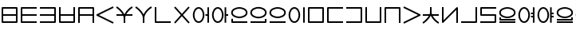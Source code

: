 SplineFontDB: 3.0
FontName: Untitled1
FullName: Untitled1
FamilyName: Untitled1
Weight: Regular
Copyright: Copyright (c) 2019, Jack
UComments: "2019-8-23: Created with FontForge (http://fontforge.org)"
Version: 001.000
ItalicAngle: 0
UnderlinePosition: -1020
UnderlineWidth: 178
Ascent: 1610
Descent: 390
InvalidEm: 0
LayerCount: 2
Layer: 0 0 "Back" 1
Layer: 1 0 "Fore" 0
XUID: [1021 647 -312734098 29385]
StyleMap: 0x0000
FSType: 0
OS2Version: 0
OS2_WeightWidthSlopeOnly: 0
OS2_UseTypoMetrics: 1
CreationTime: 1566577596
ModificationTime: 1567038323
OS2TypoAscent: 0
OS2TypoAOffset: 1
OS2TypoDescent: 0
OS2TypoDOffset: 1
OS2TypoLinegap: 180
OS2WinAscent: 0
OS2WinAOffset: 1
OS2WinDescent: 0
OS2WinDOffset: 1
HheadAscent: 0
HheadAOffset: 1
HheadDescent: 0
HheadDOffset: 1
Lookup: 260 0 0 "Above" { "Above-1"  } ['mark' ('DFLT' <'dflt' > 'latn' <'ROM ' 'TRK ' 'dflt' > ) ]
MarkAttachClasses: 1
DEI: 91125
Encoding: Custom
UnicodeInterp: none
NameList: AGL For New Fonts
DisplaySize: -96
AntiAlias: 1
FitToEm: 0
WinInfo: 0 16 10
BeginPrivate: 0
EndPrivate
Grid
1099 2610 m 0
 1099 -1390 l 1024
  Named: "right"
1112 2610 m 0
 1112 -1390 l 1024
  Named: "o-right"
88 2610 m 0
 88 -1390 l 1024
  Named: "o-left"
100 2612 m 0
 100 -1388 l 1024
  Named: "left"
-1993 -12 m 0
 4007 -12 l 1024
  Named: "c-bot"
-2000 1012 m 0
 4000 1012 l 1024
  Named: "z-top"
-1998 1000 m 0
 4002 1000 l 1024
  Named: "z-top"
EndSplineSet
AnchorClass2: "Above" "Above-1"
BeginChars: 278 44

StartChar: space
Encoding: 204 32 0
Width: 600
VWidth: 0
Flags: W
LayerCount: 2
EndChar

StartChar: my
Encoding: 0 60224 1
Width: 1200
Flags: W
HStem: 0 100<200 999> 450 100<200 999> 900 100<200 999>
VStem: 100 100<100 450 550 900> 999 100<100 450 550 900>
CounterMasks: 1 e0
AnchorPoint: "Above" 600 0 basechar 0
LayerCount: 2
Back
SplineSet
150 950 m 29
 1049 950 l 29
 1049 50 l 29
 150 50 l 29
 150 950 l 29
150 500 m 29
 1049 500 l 1053
EndSplineSet
Fore
SplineSet
150 1000 m 2
 1049 1000 l 2
 1079.26464844 1000 1099 971.459960938 1099 950 c 2
 1099 50 l 2
 1099 19.7353515625 1070.45996094 0 1049 0 c 2
 150 0 l 2
 119.735351562 0 100 28.5400390625 100 50 c 2
 100 950 l 2
 100 980.264648438 128.540039062 1000 150 1000 c 2
999 550 m 1
 999 900 l 1
 200 900 l 1
 200 550 l 1
 999 550 l 1
999 450 m 1
 200 450 l 1
 200 100 l 1
 999 100 l 1
 999 450 l 1
EndSplineSet
EndChar

StartChar: py
Encoding: 1 60225 2
Width: 1200
Flags: W
HStem: 0 100<200 1099> 450 100<200 1099> 900 100<200 1099>
VStem: 100 100<100 450 550 900>
CounterMasks: 1 e0
AnchorPoint: "Above" 600 0 basechar 0
LayerCount: 2
Back
SplineSet
150 500 m 29
 1099 500 l 1053
1099 950 m 29
 150 950 l 29
 150 50 l 29
 1099 50 l 1053
EndSplineSet
Fore
SplineSet
1099 950 m 1
 1099 900 l 1
 200 900 l 1
 200 550 l 1
 1099 550 l 1
 1099 500 l 1
 1099 450 l 1
 200 450 l 1
 200 100 l 1
 1099 100 l 1
 1099 50 l 1
 1099 0 l 1
 150 0 l 2
 128.540191335 0 100 19.7349242889 100 50 c 2
 100 950 l 2
 100 971.459808665 119.734924289 1000 150 1000 c 2
 1099 1000 l 1
 1099 950 l 1
EndSplineSet
EndChar

StartChar: by
Encoding: 2 60226 3
Width: 1200
Flags: W
HStem: 0 100<100 999> 450 100<100 999> 900 100<100 999>
VStem: 999 100<100 450 550 900>
CounterMasks: 1 e0
AnchorPoint: "Above" 600 0 basechar 0
LayerCount: 2
Back
SplineSet
100 50 m 29
 1049 50 l 29
 1049 950 l 29
 100 950 l 1053
100 500 m 29
 1049 500 l 1053
EndSplineSet
Fore
SplineSet
100 500 m 1
 100 550 l 1
 999 550 l 1
 999 900 l 1
 100 900 l 1
 100 950 l 1
 100 1000 l 1
 1049 1000 l 2
 1070.45980867 1000 1099 980.265075711 1099 950 c 2
 1099 50 l 2
 1099 28.5401913347 1079.26507571 0 1049 0 c 2
 100 0 l 1
 100 50 l 1
 100 100 l 1
 999 100 l 1
 999 450 l 1
 100 450 l 1
 100 500 l 1
EndSplineSet
EndChar

StartChar: fy
Encoding: 3 60227 4
Width: 1200
Flags: W
HStem: 0.5 100<199.5 999.5> 450 100<199.5 999.5>
VStem: 99.5 100<100.5 450 550 999.5> 999.5 100<100.5 450 550 999.5>
AnchorPoint: "Above" 600 0 basechar 0
LayerCount: 2
Back
SplineSet
150 500 m 29
 1049 500 l 1053
149.5 999.5 m 25
 149.5 50.5 l 25
 1049.5 50.5 l 25
 1049.5 999.5 l 1049
EndSplineSet
Fore
SplineSet
149.5 999.5 m 1
 199.5 999.5 l 1
 199.5 550 l 1
 999.5 550 l 1
 999.5 999.5 l 1
 1049.5 999.5 l 1
 1099.5 999.5 l 1
 1099.5 50.5 l 2
 1099.5 29.0401913347 1079.76507571 0.5 1049.5 0.5 c 2
 149.5 0.5 l 2
 128.040191335 0.5 99.5 20.2349242889 99.5 50.5 c 2
 99.5 999.5 l 1
 149.5 999.5 l 1
199.5 450 m 1
 199.5 100.5 l 1
 999.5 100.5 l 1
 999.5 450 l 1
 199.5 450 l 1
EndSplineSet
EndChar

StartChar: vy
Encoding: 4 60228 5
Width: 1200
Flags: W
HStem: 0 21G<100 200 999 1099> 450 100<200 999> 900 100<200 999>
VStem: 100 100<0 450 550 900> 999 100<0 450 550 900>
AnchorPoint: "Above" 600 0 basechar 0
LayerCount: 2
Back
SplineSet
150 500 m 29
 1049 500 l 1053
150 0 m 29
 150 950 l 29
 1049 950 l 29
 1049 0 l 1053
EndSplineSet
Fore
SplineSet
150 0 m 1
 100 0 l 1
 100 950 l 2
 100 980.265075711 128.540191335 1000 150 1000 c 2
 1049 1000 l 2
 1079.26507571 1000 1099 971.459808665 1099 950 c 2
 1099 0 l 1
 1049 0 l 1
 999 0 l 1
 999 450 l 1
 200 450 l 1
 200 0 l 1
 150 0 l 1
999 550 m 1
 999 900 l 1
 200 900 l 1
 200 550 l 1
 999 550 l 1
EndSplineSet
EndChar

StartChar: ky
Encoding: 5 60229 6
Width: 1200
Flags: W
AnchorPoint: "Above" 600 0 basechar 0
LayerCount: 2
Back
SplineSet
1099 1000 m 29
 87 500 l 29
 1099 0 l 1053
EndSplineSet
Fore
SplineSet
1099 1000 m 1
 1121.1478081 955.172836402 l 1
 199.877987225 500 l 1
 1121.1478081 44.8271635984 l 1
 1099 0 l 1
 1076.8521919 -44.8271635984 l 1
 64.852191898 455.172836402 l 2
 57.8357659273 458.639450023 48.9981470094 466.098166706 44.0486689672 474.40345409 c 0
 29.335360872 499.092573037 39.0848140892 532.096245709 64.852191898 544.827163598 c 2
 1076.8521919 1044.8271636 l 1
 1099 1000 l 1
EndSplineSet
EndChar

StartChar: cy
Encoding: 6 60230 7
Width: 1200
Flags: W
HStem: 0 21G<550 650> 450 100<100 478.047 715.524 1099> 951.447 95.1062<1039.61 1088.1>
VStem: 550 100<0 448.098>
LayerCount: 2
Back
SplineSet
100 500 m 29
 1099 500 l 1053
600 330 m 29
 600 0 l 1053
100 1001 m 21
 203.647191149 953.656545899 594.52962498 631.863643584 600 330 c 5
 595.097845742 620.596734917 968.986358253 956.758547402 1099 999 c 1037
EndSplineSet
Fore
SplineSet
1106.72500464 975.22345056 m 1
 1114.45000929 951.44690112 l 1
 1034.41892828 925.444790347 823.423048756 744.932085167 715.524437016 550 c 1
 1099 550 l 1
 1099 500 l 1
 1099 450 l 1
 670.576949062 450 l 1
 656.897469477 409.46363106 649.343640685 369.330284348 649.992887213 330.843343422 c 0
 649.997635931 330.561842287 649.99977947 330.280720371 649.99977947 330 c 2
 650 330 l 1
 650 0 l 1
 600 0 l 1
 550 0 l 1
 550 329.528963064 l 2
 549.226976587 368.921389338 540.401631059 409.430195018 525.624897167 450 c 1
 100 450 l 1
 100 500 l 1
 100 550 l 1
 478.046682278 550 l 1
 363.600904414 747.330029574 146.273515823 924.89424985 79.2258481616 955.519953657 c 1
 100 1001 l 1
 120.774151838 1046.48004634 l 1
 216.487151773 1002.76073308 475.097513635 795.712502069 592.962414503 550 c 1
 601.663170579 550 l 1
 712.571639561 793.036721206 961.13600991 1006.78077731 1083.54999071 1046.55309888 c 1
 1099 999 l 1
 1106.72500464 975.22345056 l 1
EndSplineSet
EndChar

StartChar: xy
Encoding: 7 60231 8
Width: 1200
Flags: W
HStem: 0 21G<550 650> 951.447 95.1062<1038.72 1088.1>
VStem: 550 100<0 492.781>
LayerCount: 2
Back
SplineSet
600 330 m 29
 600 0 l 1053
100 1001 m 21
 203.647191149 953.656545899 594.52962498 631.863643584 600 330 c 5
 595.097845742 620.596734917 968.986358253 956.758547402 1099 999 c 1037
EndSplineSet
Fore
SplineSet
1106.72500464 975.22345056 m 1
 1114.45000929 951.44690112 l 1
 1004.24051053 915.639817686 645.674662485 586.825089545 649.992887213 330.843343422 c 0
 649.997635931 330.561842287 649.99977947 330.280720371 649.99977947 330 c 2
 650 330 l 1
 650 0 l 1
 600 0 l 1
 550 0 l 1
 550 329.528963064 l 1
 544.770697814 596.008473682 171.053418843 913.575407649 79.2258481616 955.519953657 c 1
 100 1001 l 1
 120.774151838 1046.48004634 l 1
 217.713224101 1002.20069379 481.749780911 790.381173702 597.421996925 540.538583236 c 1
 706.109233789 787.468611066 959.549909069 1006.2654529 1083.54999071 1046.55309888 c 1
 1099 999 l 1
 1106.72500464 975.22345056 l 1
EndSplineSet
EndChar

StartChar: iy
Encoding: 8 60232 9
Width: 1200
VWidth: 4000
Flags: W
HStem: 0.5 100<199.5 1099.5>
VStem: 99.5 100<100.5 999.5>
AnchorPoint: "Above" 599 0 basechar 0
LayerCount: 2
Back
SplineSet
149.5 999.5 m 29
 149.5 50.5 l 29
 1099.5 50.5 l 1053
EndSplineSet
Fore
SplineSet
149.5 999.5 m 1
 199.5 999.5 l 1
 199.5 100.5 l 1
 1099.5 100.5 l 1
 1099.5 50.5 l 1
 1099.5 0.5 l 1
 149.5 0.5 l 2
 128.040191335 0.5 99.5 20.2349242889 99.5 50.5 c 2
 99.5 999.5 l 1
 149.5 999.5 l 1
EndSplineSet
EndChar

StartChar: ry
Encoding: 9 60233 10
Width: 1200
Flags: W
AnchorPoint: "Above" 600 0 basechar 0
LayerCount: 2
Back
SplineSet
1049 1000 m 29
 150 0 l 1053
150 1000 m 29
 1049 0 l 1053
EndSplineSet
Fore
SplineSet
150 1000 m 1
 187.183190514 1033.42768827 l 1
 599.5 574.788300631 l 1
 1011.81680949 1033.42768827 l 1
 1049 1000 l 1
 1086.18319051 966.572311728 l 1
 666.734682268 500 l 1
 1086.18319051 33.427688272 l 1
 1049 0 l 1
 1011.81680949 -33.427688272 l 1
 599.5 425.211699368 l 1
 187.183190514 -33.427688272 l 1
 150 0 l 1
 112.816809486 33.427688272 l 1
 532.265317732 500 l 1
 112.816809486 966.572311728 l 1
 150 1000 l 1
EndSplineSet
EndChar

StartChar: ebu
Encoding: 10 60234 11
Width: 1200
VWidth: 0
Flags: W
HStem: -12 100<337.097 562.903> 450 100<877 999> 912 100<337.097 562.903>
VStem: 88 100<276.625 723.375> 712 100<276.625 723.375> 877 222<450 550> 999 100<0 450 550 1000>
CounterMasks: 1 e0
LayerCount: 2
Back
SplineSet
138 500 m 4
 138 755.111111111 277.68 962 450 962 c 4
 622.32 962 762 755.111111111 762 500 c 4
 762 244.888888889 622.32 38 450 38 c 4
 277.68 38 138 244.888888889 138 500 c 4
877 500 m 29
 1049 500 l 1045
1049 1000 m 29
 1049 0 l 1053
EndSplineSet
Fore
SplineSet
1049 1000 m 1xfa
 1099 1000 l 1
 1099 0 l 1
 1049 0 l 1
 999 0 l 1
 999 450 l 1xfa
 877 450 l 1
 877 500 l 1
 877 550 l 1xfc
 999 550 l 1
 999 1000 l 1
 1049 1000 l 1xfa
88 500 m 0
 88 766.016389371 233.784752393 1012 450 1012 c 0
 666.214904364 1012 812 766.01574088 812 500 c 0
 812 233.983610629 666.215247607 -12 450 -12 c 0
 233.785095636 -12 88 233.98425912 88 500 c 0
188 500 m 0
 188 255.793518657 321.574904364 88 450 88 c 0
 578.424752393 88 712 255.794167148 712 500 c 0
 712 744.206481343 578.425095636 912 450 912 c 0
 321.575247607 912 188 744.205832852 188 500 c 0
EndSplineSet
EndChar

StartChar: obu
Encoding: 11 60235 12
Width: 1200
VWidth: 0
Flags: W
HStem: -12 100<337.097 562.903> 450 100<977 1099> 912 100<337.097 562.903>
VStem: 88 100<276.625 723.375> 712 100<276.625 723.375> 877 222<450 550> 877 100<0 450 550 1000>
CounterMasks: 1 e0
LayerCount: 2
Back
SplineSet
1099 500 m 25
 927 500 l 1041
927 1000 m 25
 927 0 l 1049
138 500 m 4
 138 755.111111111 277.68 962 450 962 c 4
 622.32 962 762 755.111111111 762 500 c 4
 762 244.888888889 622.32 38 450 38 c 4
 277.68 38 138 244.888888889 138 500 c 4
EndSplineSet
Fore
SplineSet
88 500 m 0xf8
 88 766.016389371 233.784752393 1012 450 1012 c 0
 666.214904364 1012 812 766.01574088 812 500 c 0
 812 233.983610629 666.215247607 -12 450 -12 c 0
 233.785095636 -12 88 233.98425912 88 500 c 0xf8
188 500 m 0
 188 255.793518657 321.574904364 88 450 88 c 0
 578.424752393 88 712 255.794167148 712 500 c 0
 712 744.206481343 578.425095636 912 450 912 c 0
 321.575247607 912 188 744.205832852 188 500 c 0
927 1000 m 1
 977 1000 l 1
 977 550 l 1xfa
 1099 550 l 1
 1099 500 l 1
 1099 450 l 1xfc
 977 450 l 1
 977 0 l 1
 927 0 l 1
 877 0 l 1
 877 1000 l 1xfa
 927 1000 l 1
EndSplineSet
EndChar

StartChar: ibu
Encoding: 12 60236 13
Width: 1200
VWidth: 0
Flags: W
HStem: 0 100<200 1099> 288 100<384.535 815.465> 912 100<384.535 815.465>
VStem: 100 100<100 250 522.959 777.041> 1012 100<536.852 763.148>
LayerCount: 2
Back
SplineSet
138 650 m 4
 138 869.874956837 427.6796875 962 600 962 c 4
 772.3203125 962 1062 869.874956837 1062 650 c 4
 1062 430.125043163 772.3203125 338 600 338 c 4
 427.6796875 338 138 430.125043163 138 650 c 4
1099 50 m 25
 150 50 l 25
 150 250 l 1049
EndSplineSet
Fore
SplineSet
1099 50 m 1
 1099 0 l 1
 150 0 l 2
 119.734924289 0 100 28.5401913347 100 50 c 2
 100 250 l 1
 150 250 l 1
 200 250 l 1
 200 100 l 1
 1099 100 l 1
 1099 50 l 1
88 650 m 0
 88 921.217867057 425.278483533 1012 600 1012 c 0
 774.722877853 1012 1112 921.218525268 1112 650 c 0
 1112 378.782132943 774.721516467 288 600 288 c 0
 425.277122147 288 88 378.781474732 88 650 c 0
188 650 m 0
 188 481.468611594 430.082252853 388 600 388 c 0
 769.919108533 388 1012 481.467953383 1012 650 c 0
 1012 818.531388406 769.917747147 912 600 912 c 0
 430.080891467 912 188 818.532046617 188 650 c 0
EndSplineSet
EndChar

StartChar: ubu
Encoding: 13 60237 14
Width: 1200
VWidth: 0
Flags: W
HStem: 0 100<100 999> 288 100<383.535 814.465> 912 100<383.535 814.465>
VStem: 87 100<536.852 763.148> 999 100<100 250 522.959 777.041>
AnchorPoint: "Above" 600 0 basechar 0
LayerCount: 2
Fore
Refer: 13 60236 N -1 0 0 1 1199 0 2
EndChar

StartChar: abu
Encoding: 14 60238 15
Width: 1200
VWidth: 0
Flags: W
HStem: 0 100<100 1099> 288 100<384.535 815.465> 912 100<384.535 815.465>
VStem: 88 100<536.852 763.148> 1012 100<536.852 763.148>
AnchorPoint: "Above" 600 0 basechar 0
LayerCount: 2
Back
SplineSet
138 650 m 4
 138 869.874956837 427.6796875 962 600 962 c 4
 772.3203125 962 1062 869.874956837 1062 650 c 4
 1062 430.125043163 772.3203125 338 600 338 c 4
 427.6796875 338 138 430.125043163 138 650 c 4
1099 50 m 29
 100 50 l 1053
EndSplineSet
Fore
SplineSet
188 650 m 0
 188 481.468611594 430.082252853 388 600 388 c 0
 769.919108533 388 1012 481.467953383 1012 650 c 0
 1012 818.531388406 769.917747147 912 600 912 c 0
 430.080891467 912 188 818.532046617 188 650 c 0
88 650 m 0
 88 921.217867057 425.278483533 1012 600 1012 c 0
 774.722877853 1012 1112 921.218525268 1112 650 c 0
 1112 378.782132943 774.721516467 288 600 288 c 0
 425.277122147 288 88 378.781474732 88 650 c 0
1099 50 m 1
 1099 0 l 1
 100 0 l 1
 100 50 l 1
 100 100 l 1
 1099 100 l 1
 1099 50 l 1
EndSplineSet
EndChar

StartChar: ybu
Encoding: 15 60239 16
Width: 1200
VWidth: 0
Flags: WO
HStem: -12 100<337.097 562.903> 912 100<337.097 562.903>
VStem: 88 100<276.625 723.375> 712 100<276.625 723.375> 999 100<0 1000>
AnchorPoint: "Above" 600 0 basechar 0
LayerCount: 2
Back
SplineSet
138 500 m 4
 138 755.111111111 277.68 962 450 962 c 4
 622.32 962 762 755.111111111 762 500 c 4
 762 244.888888889 622.32 38 450 38 c 4
 277.68 38 138 244.888888889 138 500 c 4
1049 1000 m 29
 1049 0 l 1053
EndSplineSet
Fore
SplineSet
188 500 m 0
 188 255.793518657 321.574904364 88 450 88 c 0
 578.424752393 88 712 255.794167148 712 500 c 0
 712 744.206481343 578.425095636 912 450 912 c 0
 321.575247607 912 188 744.205832852 188 500 c 0
88 500 m 0
 88 766.01638937 233.784752393 1012 450 1012 c 0
 666.214904364 1012 812 766.015740879 812 500 c 0
 812 233.98361063 666.215247607 -12 450 -12 c 0
 233.785095636 -12 88 233.984259121 88 500 c 0
1049 1000 m 1
 1099 1000 l 1
 1099 0 l 1
 1049 0 l 1
 999 0 l 1
 999 1000 l 1
 1049 1000 l 1
600 0 m 1025
EndSplineSet
EndChar

StartChar: ny
Encoding: 16 60240 17
Width: 1200
Flags: W
HStem: 0 100<200 999> 900 100<200 999>
VStem: 100 100<100 900> 999 100<100 900>
AnchorPoint: "Above" 600 0 basechar 0
LayerCount: 2
Back
SplineSet
150 950 m 29
 1049 950 l 29
 1049 50 l 29
 150 50 l 29
 150 950 l 29
EndSplineSet
Fore
SplineSet
150 1000 m 2
 1049 1000 l 2
 1079.26507571 1000 1099 971.459808665 1099 950 c 2
 1099 50 l 2
 1099 19.7349242889 1070.45980867 0 1049 0 c 2
 150 0 l 2
 119.734924289 0 100 28.5401913347 100 50 c 2
 100 950 l 2
 100 980.265075711 128.540191335 1000 150 1000 c 2
200 900 m 1
 200 100 l 1
 999 100 l 1
 999 900 l 1
 200 900 l 1
EndSplineSet
EndChar

StartChar: ty
Encoding: 17 60241 18
Width: 1200
Flags: W
HStem: 0 100<200 1099> 900 100<200 1099>
VStem: 100 100<100 900>
AnchorPoint: "Above" 600 0 basechar 0
LayerCount: 2
Back
SplineSet
1099 950 m 29
 150 950 l 29
 150 50 l 29
 1099 50 l 1053
EndSplineSet
Fore
SplineSet
1099 950 m 1
 1099 900 l 1
 200 900 l 1
 200 100 l 1
 1099 100 l 1
 1099 50 l 1
 1099 0 l 1
 150 0 l 2
 128.540191335 0 100 19.7349242889 100 50 c 2
 100 950 l 2
 100 971.459808665 119.734924289 1000 150 1000 c 2
 1099 1000 l 1
 1099 950 l 1
EndSplineSet
EndChar

StartChar: dy
Encoding: 18 60242 19
Width: 1200
Flags: W
HStem: 0 100<100 999> 900 100<100 999>
VStem: 999 100<100 900>
AnchorPoint: "Above" 600 0 basechar 0
LayerCount: 2
Back
SplineSet
100 50 m 29
 1049 50 l 29
 1049 950 l 29
 100 950 l 1053
EndSplineSet
Fore
SplineSet
100 50 m 1
 100 100 l 1
 999 100 l 1
 999 900 l 1
 100 900 l 1
 100 950 l 1
 100 1000 l 1
 1049 1000 l 2
 1070.45980867 1000 1099 980.265075711 1099 950 c 2
 1099 50 l 2
 1099 28.5401913347 1079.26507571 0 1049 0 c 2
 100 0 l 1
 100 50 l 1
EndSplineSet
EndChar

StartChar: sy
Encoding: 19 60243 20
Width: 1200
Flags: W
HStem: 0.5 100<199.5 999.5>
VStem: 99.5 100<100.5 999.5> 999.5 100<100.5 999.5>
AnchorPoint: "Above" 600 0 basechar 0
LayerCount: 2
Back
SplineSet
149.5 999.5 m 29
 149.5 50.5 l 29
 1049.5 50.5 l 29
 1049.5 999.5 l 1053
EndSplineSet
Fore
SplineSet
149.5 999.5 m 1
 199.5 999.5 l 1
 199.5 100.5 l 1
 999.5 100.5 l 1
 999.5 999.5 l 1
 1049.5 999.5 l 1
 1099.5 999.5 l 1
 1099.5 50.5 l 2
 1099.5 29.0401913347 1079.76507571 0.5 1049.5 0.5 c 2
 149.5 0.5 l 2
 128.040191335 0.5 99.5 20.2349242889 99.5 50.5 c 2
 99.5 999.5 l 1
 149.5 999.5 l 1
EndSplineSet
EndChar

StartChar: zy
Encoding: 20 60244 21
Width: 1200
Flags: W
HStem: 0.5 21G<99.5 199.5 999.5 1099.5> 899.5 100<199.5 999.5>
VStem: 99.5 100<0.5 899.5> 999.5 100<0.5 899.5>
AnchorPoint: "Above" 600 0 basechar 0
LayerCount: 2
Back
SplineSet
1049.5 0.5 m 29
 1049.5 949.5 l 29
 149.5 949.5 l 29
 149.5 0.5 l 1053
EndSplineSet
Fore
SplineSet
1049.5 0.5 m 1
 999.5 0.5 l 1
 999.5 899.5 l 1
 199.5 899.5 l 1
 199.5 0.5 l 1
 149.5 0.5 l 1
 99.5 0.5 l 1
 99.5 949.5 l 2
 99.5 970.959808665 119.234924289 999.5 149.5 999.5 c 2
 1049.5 999.5 l 2
 1070.95980867 999.5 1099.5 979.765075711 1099.5 949.5 c 2
 1099.5 0.5 l 1
 1049.5 0.5 l 1
EndSplineSet
EndChar

StartChar: gy
Encoding: 21 60245 22
Width: 1200
Flags: W
AnchorPoint: "Above" 600 0 basechar 0
LayerCount: 2
Back
SplineSet
100 1000 m 29
 1112 500 l 29
 100 0 l 1053
EndSplineSet
Fore
SplineSet
100 1000 m 1
 122.147808102 1044.8271636 l 1
 1134.1478081 544.827163598 l 2
 1159.91518591 532.096245709 1169.66463913 499.092573037 1154.95133103 474.40345409 c 0
 1149.91328535 465.949549067 1138.85887433 457.500438295 1134.1478081 455.172836402 c 2
 122.147808102 -44.8271635984 l 1
 100 0 l 1
 77.852191898 44.8271635984 l 1
 999.122012775 500 l 1
 77.852191898 955.172836402 l 1
 100 1000 l 1
EndSplineSet
EndChar

StartChar: jy
Encoding: 22 60246 23
Width: 1200
Flags: W
HStem: -45.5531 95.1063<1039.61 1088.1> 451 100<100 478.046 715.524 1099>
VStem: 550 100<552.902 1001>
LayerCount: 2
Back
SplineSet
100 501 m 29
 1099 501 l 1053
600 671 m 29
 600 1001 l 1053
100 0 m 21
 203.647460938 47.34375 594.529296875 369.13671875 600 671 c 5
 595.09765625 380.403320312 968.986328125 44.2412109375 1099 2 c 1037
EndSplineSet
Fore
SplineSet
1106.72496305 25.7765629537 m 1
 1099 2 l 1
 1083.5500739 -45.5531259074 l 1
 961.135949251 -5.78099435729 712.571613339 207.96308962 601.663088986 451 c 1
 592.96222839 451 l 1
 475.097346904 205.287819156 216.487339242 -1.76048799492 120.774214525 -45.4800177098 c 1
 100 0 l 1
 79.2257854754 45.4800177098 l 1
 146.273649704 76.1059229986 363.600682678 253.670130487 478.046470279 451 c 1
 100 451 l 1
 100 501 l 1
 100 551 l 1
 525.624758558 551 l 1
 540.401537023 591.569822509 549.226929303 632.07863916 550 671.47106575 c 2
 550 1001 l 1
 600 1001 l 1
 650 1001 l 1
 650 671 l 1
 649.99977944 671 l 2
 649.99977944 670.719268734 649.99288666 670.438135901 649.99288666 670.156623827 c 0
 649.343615193 631.669699597 656.897423714 591.536363118 670.576886799 551 c 1
 1099 551 l 1
 1099 501 l 1
 1099 451 l 1
 715.524344866 451 l 1
 823.422931526 256.067869268 1034.41890252 75.55506324 1114.4499261 49.5531259074 c 1
 1106.72496305 25.7765629537 l 1
EndSplineSet
EndChar

StartChar: yhy
Encoding: 23 60247 24
Width: 1200
VWidth: 4000
Flags: W
HStem: 0 21G<999 1099>
VStem: 100 100<170.806 1000> 999 100<0 829.194>
AnchorPoint: "Above" 600 0 basechar 0
LayerCount: 2
Back
SplineSet
150 1000 m 29
 150 50 l 29
 1049 950 l 29
 1049 0 l 1053
EndSplineSet
Fore
SplineSet
150 1000 m 1
 200 1000 l 1
 200 170.805633809 l 1
 1013.62501363 985.335680827 l 2
 1033.93653381 1005.66979447 1068.32432574 1004.3378732 1087.00217663 982.493608157 c 0
 1095.16498322 972.946979287 1099 955.748183005 1099 950 c 2
 1099 0 l 1
 1049 0 l 1
 999 0 l 1
 999 829.194366191 l 1
 185.374986367 14.664319173 l 2
 178.954017416 8.23620787594 166.035563487 1.10739171568 153.922854272 0.154125402803 c 0
 125.270640305 -2.10079460563 100 21.2591922616 100 50 c 2
 100 1000 l 1
 150 1000 l 1
EndSplineSet
EndChar

StartChar: uy
Encoding: 24 60248 25
Width: 1200
VWidth: 4000
Flags: W
HStem: 0.5 100<99.5 999.5>
VStem: 999.5 100<100.5 999.5>
AnchorPoint: "Above" 600 0 basechar 0
LayerCount: 2
Back
SplineSet
99.5 50.5 m 29
 1049.5 50.5 l 29
 1049.5 999.5 l 1053
EndSplineSet
Fore
SplineSet
99.5 50.5 m 1
 99.5 100.5 l 1
 999.5 100.5 l 1
 999.5 999.5 l 1
 1049.5 999.5 l 1
 1099.5 999.5 l 1
 1099.5 50.5 l 2
 1099.5 29.0401913347 1079.76507571 0.5 1049.5 0.5 c 2
 99.5 0.5 l 1
 99.5 50.5 l 1
EndSplineSet
EndChar

StartChar: ly
Encoding: 25 60249 26
Width: 1200
Flags: W
HStem: 0 100<100 999> 450 100<200 999> 898 100<200 1099>
VStem: 100 100<550 898> 999 100<100 450>
AnchorPoint: "Above" 600 0 basechar 0
LayerCount: 2
Back
SplineSet
1099 948 m 29
 150 948 l 29
 150 500 l 29
 1049 500 l 29
 1049 50 l 29
 100 50 l 1053
EndSplineSet
Fore
SplineSet
1099 948 m 1
 1099 898 l 1
 200 898 l 1
 200 550 l 1
 1049 550 l 2
 1079.26507571 550 1099 521.459808665 1099 500 c 2
 1099 50 l 2
 1099 19.7349242889 1070.45980867 0 1049 0 c 2
 100 0 l 1
 100 50 l 1
 100 100 l 1
 999 100 l 1
 999 450 l 1
 150 450 l 2
 128.540191335 450 100 469.734924289 100 500 c 2
 100 948 l 2
 100 969.459808665 119.734924289 998 150 998 c 2
 1099 998 l 1
 1099 948 l 1
EndSplineSet
EndChar

StartChar: eibu
Encoding: 26 60251 27
Width: 1200
VWidth: 0
Flags: W
HStem: -12 100<337.097 562.903> 350 100<877 999> 550 100<877 999> 912 100<337.097 562.903>
VStem: 88 100<276.625 723.375> 712 100<276.625 723.375> 877 222<350 450 550 650> 999 100<0 350 450 550 650 1000>
LayerCount: 2
Back
SplineSet
1099 50 m 29
 100 50 l 1053
138 650 m 4
 138 869.874956837 427.6796875 962 600 962 c 4
 772.3203125 962 1062 869.874956837 1062 650 c 4
 1062 430.125043163 772.3203125 338 600 338 c 4
 427.6796875 338 138 430.125043163 138 650 c 4
1099 200 m 29
 150 200 l 29
 150 350 l 1053
EndSplineSet
Fore
SplineSet
1049 1000 m 1xfd
 1099 1000 l 1
 1099 0 l 1
 1049 0 l 1
 999 0 l 1
 999 350 l 1xfd
 877 350 l 1
 877 400 l 1
 877 450 l 1xfe
 999 450 l 1
 999 550 l 1xfd
 877 550 l 1
 877 600 l 1
 877 650 l 1xfe
 999 650 l 1
 999 1000 l 1
 1049 1000 l 1xfd
88 500 m 0
 88 766.016389371 233.784752393 1012 450 1012 c 0
 666.214904364 1012 812 766.01574088 812 500 c 0
 812 233.983610629 666.215247607 -12 450 -12 c 0
 233.785095636 -12 88 233.98425912 88 500 c 0
188 500 m 0
 188 255.793518657 321.574904364 88 450 88 c 0
 578.424752393 88 712 255.794167148 712 500 c 0
 712 744.206481343 578.425095636 912 450 912 c 0
 321.575247607 912 188 744.205832852 188 500 c 0
EndSplineSet
LCarets2: 1 0
EndChar

StartChar: oibu
Encoding: 27 60252 28
Width: 1200
VWidth: 0
Flags: W
HStem: -12 100<337.097 562.903> 350 100<977 1099> 550 100<977 1099> 912 100<337.097 562.903>
VStem: 88 100<276.625 723.375> 712 100<276.625 723.375> 877 222<350 450 550 650> 877 100<0 350 450 550 650 1000>
LayerCount: 2
Back
SplineSet
877 400 m 29
 1049 400 l 1045
138 500 m 4
 138 755.111111111 277.68 962 450 962 c 4
 622.32 962 762 755.111111111 762 500 c 4
 762 244.888888889 622.32 38 450 38 c 4
 277.68 38 138 244.888888889 138 500 c 4
877 600 m 29
 1049 600 l 1045
1049 1000 m 29
 1049 0 l 1053
EndSplineSet
Fore
SplineSet
88 500 m 0xfc
 88 766.016389371 233.784752393 1012 450 1012 c 0
 666.214904364 1012 812 766.01574088 812 500 c 0
 812 233.983610629 666.215247607 -12 450 -12 c 0
 233.785095636 -12 88 233.98425912 88 500 c 0xfc
188 500 m 0
 188 255.793518657 321.574904364 88 450 88 c 0
 578.424752393 88 712 255.794167148 712 500 c 0
 712 744.206481343 578.425095636 912 450 912 c 0
 321.575247607 912 188 744.205832852 188 500 c 0
927 1000 m 1
 977 1000 l 1
 977 650 l 1xfd
 1099 650 l 1
 1099 600 l 1
 1099 550 l 1xfe
 977 550 l 1
 977 450 l 1xfd
 1099 450 l 1
 1099 400 l 1
 1099 350 l 1xfe
 977 350 l 1
 977 0 l 1
 927 0 l 1
 877 0 l 1
 877 1000 l 1xfd
 927 1000 l 1
EndSplineSet
LCarets2: 1 0
EndChar

StartChar: aibu
Encoding: 28 60250 29
Width: 1200
VWidth: 0
Flags: W
HStem: 0 100<100 1099> 150 200<100.513 200> 288 100<384.535 815.465> 912 100<384.535 815.465>
VStem: 100 100<250 350 522.959 777.041> 1012 100<536.852 763.148>
LayerCount: 2
Back
SplineSet
1099 400 m 29
 927 400 l 1045
1099 600 m 29
 927 600 l 1045
927 1000 m 29
 927 0 l 1053
138 500 m 4
 138 755.111111111 277.68 962 450 962 c 4
 622.32 962 762 755.111111111 762 500 c 4
 762 244.888888889 622.32 38 450 38 c 4
 277.68 38 138 244.888888889 138 500 c 4
EndSplineSet
Fore
SplineSet
1099 200 m 1xdc
 1099 150 l 1
 150 150 l 2
 119.734924289 150 100 178.540191335 100 200 c 2
 100 350 l 1
 150 350 l 1
 200 350 l 1
 200 250 l 1
 1099 250 l 1
 1099 200 l 1xdc
88 650 m 0
 88 921.217867057 425.278483533 1012 600 1012 c 0
 774.722877853 1012 1112 921.218525268 1112 650 c 0
 1112 378.782132943 774.721516467 288 600 288 c 0xbc
 425.277122147 288 88 378.781474732 88 650 c 0
188 650 m 0
 188 481.468611594 430.082252853 388 600 388 c 0
 769.919108533 388 1012 481.467953383 1012 650 c 0
 1012 818.531388406 769.917747147 912 600 912 c 0
 430.080891467 912 188 818.532046617 188 650 c 0
1099 50 m 1
 1099 0 l 1
 100 0 l 1
 100 50 l 1
 100 100 l 1
 1099 100 l 1
 1099 50 l 1
EndSplineSet
LCarets2: 1 0
EndChar

StartChar: aubu
Encoding: 29 60253 30
Width: 1200
VWidth: 0
Flags: W
HStem: 0 100<101 1100> 150 200<1000 1099.49> 288 100<384.535 815.465> 912 100<384.535 815.465>
VStem: 88 100<536.852 763.148> 1000 100<250 350 522.959 777.041>
LayerCount: 2
Fore
Refer: 29 60250 N -1 0 0 1 1200 0 2
LCarets2: 1 0
EndChar

StartChar: slakabu
Encoding: 30 60254 31
Width: 0
VWidth: 0
Flags: W
LayerCount: 2
EndChar

StartChar: denpabu
Encoding: 31 60255 32
Width: 0
VWidth: 0
Flags: W
HStem: -12 100<422.665 777.335> 912 100<422.665 777.335>
VStem: 88 100<322.688 677.312> 1012 100<322.688 677.312>
LayerCount: 2
Back
SplineSet
138 500 m 4
 138 755.111111111 344.833846154 962 600 962 c 4
 855.166153846 962 1062 755.111111111 1062 500 c 4
 1062 244.888888889 855.166153846 38 600 38 c 4
 344.833846154 38 138 244.888888889 138 500 c 4
EndSplineSet
Fore
SplineSet
88 500 m 0
 88 782.716251322 317.222081439 1012 600 1012 c 0
 882.777629621 1012 1112 782.716537646 1112 500 c 0
 1112 217.283748678 882.777918561 -12 600 -12 c 0
 317.222370379 -12 88 217.283462354 88 500 c 0
188 500 m 0
 188 272.494315424 372.445321928 88 600 88 c 0
 827.554389131 88 1012 272.4940291 1012 500 c 0
 1012 727.505684576 827.554678072 912 600 912 c 0
 372.445610869 912 188 727.5059709 188 500 c 0
EndSplineSet
EndChar

StartChar: NameMe.42
Encoding: 42 -1 33
Width: 0
VWidth: 0
Flags: W
HStem: 0 21G<999 1099> 450 100<877 1049>
VStem: 877 222<450 550> 999 100<0 450 550 1000> 999 50<450 550>
AnchorPoint: "Above" 600 0 mark 0
LayerCount: 2
Back
SplineSet
877 500 m 25
 1049 500 l 1041
1049 1000 m 25
 1049 0 l 1049
EndSplineSet
Fore
SplineSet
877 500 m 1xe0
 877 550 l 1xe0
 1049 550 l 1
 1049 500 l 1
 1049 450 l 1xc8
 877 450 l 1
 877 500 l 1xe0
1049 1000 m 1xc8
 1099 1000 l 1
 1099 0 l 1xd0
 1049 0 l 1xc8
 999 0 l 1
 999 1000 l 1xd0
 1049 1000 l 1xc8
EndSplineSet
EndChar

StartChar: NameMe.43
Encoding: 43 -1 34
Width: 1200
VWidth: 0
Flags: W
HStem: 0 21G<552 652> 450 100<602 774>
VStem: 552 222<450 550> 552 100<0 450 550 1000> 602 50<450 550>
LayerCount: 2
Back
SplineSet
774 500 m 25
 602 500 l 1041
602 1000 m 25
 602 0 l 1049
EndSplineSet
Fore
SplineSet
774 500 m 1xe0
 774 450 l 1xe0
 602 450 l 1
 602 500 l 1
 602 550 l 1xc8
 774 550 l 1
 774 500 l 1xe0
602 1000 m 1xc8
 652 1000 l 1
 652 0 l 1xd0
 602 0 l 1xc8
 552 0 l 1
 552 1000 l 1xd0
 602 1000 l 1xc8
EndSplineSet
EndChar

StartChar: NameMe.44
Encoding: 44 -1 35
Width: 2000
VWidth: 0
LayerCount: 2
Back
SplineSet
1099 50 m 29
 150 50 l 29
 150 250 l 1053
EndSplineSet
EndChar

StartChar: my.ce.1
Encoding: 32 -1 36
Width: 1200
VWidth: 0
Flags: W
HStem: 0 100<200 700> 450 100<150 750> 900 100<200 700>
VStem: 150 50<450 550> 700 50<450 550>
CounterMasks: 1 e0
AnchorPoint: "Above" 600 0 basechar 0
LayerCount: 2
Back
SplineSet
150 500 m 29
 750 500 l 1053
150 950 m 29
 750 950 l 29
 750 50 l 29
 150 50 l 29
 150 950 l 29
EndSplineSet
Fore
SplineSet
150 500 m 1
 150 550 l 1
 750 550 l 1
 750 500 l 1
 750 450 l 1
 150 450 l 1
 150 500 l 1
200 900 m 1
 200 100 l 1
 700 100 l 1
 700 900 l 1
 200 900 l 1
150 1000 m 2
 750 1000 l 2
 780.265075711 1000 800 971.459808665 800 950 c 2
 800 50 l 2
 800 19.7349242889 771.459808665 0 750 0 c 2
 150 0 l 2
 119.734924289 0 100 28.5401913347 100 50 c 2
 100 950 l 2
 100 980.265075711 128.540191335 1000 150 1000 c 2
EndSplineSet
EndChar

StartChar: my.ci.1
Encoding: 64 -1 37
Width: 1200
VWidth: 0
Flags: W
HStem: 300 100<200 999> 600 100<150 1049> 900 100<200 999>
VStem: 150 50<600 700> 999 50<600 700>
CounterMasks: 1 e0
LayerCount: 2
Back
SplineSet
150 950 m 25
 1049 950 l 25
 1049 350 l 25
 150 350 l 25
 150 950 l 25
150 650 m 25
 1049 650 l 1049
EndSplineSet
Fore
SplineSet
200 900 m 5
 200 400 l 5
 999 400 l 5
 999 900 l 5
 200 900 l 5
150 1000 m 6
 1049 1000 l 6
 1079.26507571 1000 1099 971.459808665 1099 950 c 6
 1099 350 l 6
 1099 319.734924289 1070.45980867 300 1049 300 c 6
 150 300 l 6
 119.734924289 300 100 328.540191335 100 350 c 6
 100 950 l 6
 100 980.265075711 128.540191335 1000 150 1000 c 6
150 650 m 5
 150 700 l 5
 1049 700 l 5
 1049 650 l 5
 1049 600 l 5
 150 600 l 5
 150 650 l 5
EndSplineSet
EndChar

StartChar: my.cec.1
Encoding: 96 -1 38
Width: 1200
VWidth: 0
Flags: W
HStem: 550 100<200 699> 725 100<150 749> 900 100<200 699>
VStem: 150 50<725 825> 699 50<725 825>
CounterMasks: 1 e0
AnchorPoint: "Above" 600 0 basechar 0
LayerCount: 2
Back
SplineSet
150 950 m 29
 749 950 l 29
 749 600 l 29
 150 600 l 29
 150 950 l 29
150 775 m 29
 749 775 l 1053
EndSplineSet
Fore
SplineSet
200 900 m 5
 200 650 l 5
 699 650 l 5
 699 900 l 5
 200 900 l 5
150 1000 m 6
 749 1000 l 6
 779.265075711 1000 799 971.459808665 799 950 c 6
 799 600 l 6
 799 569.734924289 770.459808665 550 749 550 c 6
 150 550 l 6
 119.734924289 550 100 578.540191335 100 600 c 6
 100 950 l 6
 100 980.265075711 128.540191335 1000 150 1000 c 6
150 775 m 5
 150 825 l 5
 749 825 l 5
 749 775 l 5
 749 725 l 5
 150 725 l 5
 150 775 l 5
EndSplineSet
EndChar

StartChar: my.cec.3
Encoding: 128 -1 39
Width: 0
VWidth: 0
Flags: W
HStem: 0 100<200 999> 175 100<150 1049> 350 100<200 999>
VStem: 150 50<175 275> 999 50<175 275>
CounterMasks: 1 e0
AnchorPoint: "Above" 600 0 mark 0
LayerCount: 2
Back
SplineSet
150 400 m 5
 1049 400 l 29
 1049 50 l 29
 150 50 l 5
 150 400 l 5
150 225 m 5
 1049 225 l 1053
EndSplineSet
Fore
SplineSet
200 350 m 1
 200 100 l 1
 999 100 l 1
 999 350 l 1
 200 350 l 1
150 450 m 2
 1049 450 l 2
 1079.26507571 450 1099 421.459808665 1099 400 c 2
 1099 50 l 2
 1099 19.7349242889 1070.45980867 0 1049 0 c 2
 150 0 l 2
 119.734924289 0 100 28.5401913347 100 50 c 2
 100 400 l 2
 100 430.265075711 128.540191335 450 150 450 c 2
150 225 m 1
 150 275 l 1
 1049 275 l 1
 1049 225 l 1
 1049 175 l 1
 150 175 l 1
 150 225 l 1
EndSplineSet
EndChar

StartChar: ebu.cec.2
Encoding: 106 -1 40
Width: 0
VWidth: 0
Flags: W
HStem: 725 100<877 1049>
VStem: 877 222<725 825> 999 100<550 725 825 1000> 999 50<725 825>
AnchorPoint: "Above" 600 0 mark 0
LayerCount: 2
Back
SplineSet
877 775 m 29
 1049 775 l 1045
1049 1000 m 5
 1049 550 l 1053
EndSplineSet
Fore
SplineSet
877 775 m 1xc0
 877 825 l 1xc0
 1049 825 l 1
 1049 775 l 1
 1049 725 l 1x90
 877 725 l 1
 877 775 l 1xc0
1049 1000 m 1x90
 1099 1000 l 1
 1099 550 l 1xa0
 1049 550 l 1x90
 999 550 l 1
 999 1000 l 1xa0
 1049 1000 l 1x90
EndSplineSet
EndChar

StartChar: ly.cec.3
Encoding: 137 -1 41
Width: 0
VWidth: 0
Flags: W
HStem: 0 100<100 999> 175 100<200 999> 350 100<200 1099>
VStem: 100 100<275 350> 999 100<100 175>
CounterMasks: 1 e0
AnchorPoint: "Above" 600 0 mark 0
LayerCount: 2
Back
SplineSet
1099 400 m 29
 150 400 l 5
 150 225 l 5
 1049 225 l 29
 1049 50 l 5
 100 50 l 1053
EndSplineSet
Fore
SplineSet
1099 400 m 1
 1099 350 l 1
 200 350 l 1
 200 275 l 1
 1049 275 l 2
 1079.26507571 275 1099 246.459808665 1099 225 c 2
 1099 50 l 2
 1099 19.7349242889 1070.45980867 0 1049 0 c 2
 100 0 l 1
 100 50 l 1
 100 100 l 1
 999 100 l 1
 999 175 l 1
 150 175 l 2
 128.540191335 175 100 194.734924289 100 225 c 2
 100 400 l 2
 100 421.459808665 119.734924289 450 150 450 c 2
 1099 450 l 1
 1099 400 l 1
EndSplineSet
EndChar

StartChar: by.ci.1
Encoding: 66 -1 42
Width: 1200
VWidth: 0
Flags: W
HStem: 300 100<100 999> 600 100<100 1049> 900 100<100 999>
VStem: 999 50<600 700>
CounterMasks: 1 e0
AnchorPoint: "Above" 600 0 basechar 0
LayerCount: 2
Back
SplineSet
100 350 m 29
 1049 350 l 29
 1049 950 l 5
 100 950 l 1053
100 650 m 29
 1049 650 l 1053
EndSplineSet
Fore
SplineSet
100 350 m 1
 100 400 l 1
 999 400 l 1
 999 900 l 1
 100 900 l 1
 100 950 l 1
 100 1000 l 1
 1049 1000 l 2
 1070.45980867 1000 1099 980.265075711 1099 950 c 2
 1099 350 l 2
 1099 328.540191335 1079.26507571 300 1049 300 c 2
 100 300 l 1
 100 350 l 1
100 650 m 1
 100 700 l 1
 1049 700 l 1
 1049 650 l 1
 1049 600 l 1
 100 600 l 1
 100 650 l 1
EndSplineSet
EndChar

StartChar: ibu.ci.2
Encoding: 76 -1 43
Width: 0
VWidth: 0
Flags: W
HStem: 0 200<100.513 200>
VStem: 100 100<100 200>
AnchorPoint: "Above" 600 0 mark 0
LayerCount: 2
Fore
SplineSet
1099 50 m 1
 1099 0 l 1
 150 0 l 2
 119.734924289 0 100 28.5401913347 100 50 c 2
 100 200 l 1
 150 200 l 1
 200 200 l 1
 200 100 l 1
 1099 100 l 1
 1099 50 l 1
EndSplineSet
EndChar
EndChars
EndSplineFont
